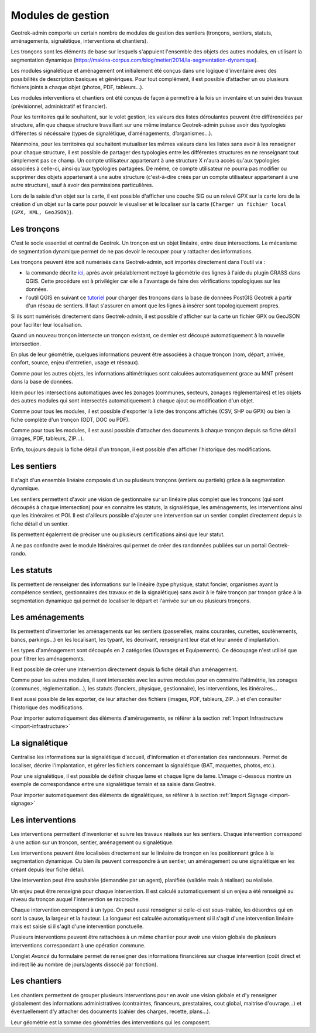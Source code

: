 ==================
Modules de gestion
==================

Geotrek-admin comporte un certain nombre de modules de gestion des sentiers (tronçons, sentiers, statuts, aménagements, signalétique, interventions et chantiers).

Les tronçons sont les éléments de base sur lesquels s'appuient l'ensemble des objets des autres modules, en utilisant la segmentation dynamique (https://makina-corpus.com/blog/metier/2014/la-segmentation-dynamique).

Les modules signalétique et aménagement ont initialement été conçus dans une logique d’inventaire avec des possibilités de description basiques et génériques. Pour tout complément, il est possible d’attacher un ou plusieurs fichiers joints à chaque objet (photos, PDF, tableurs…).

Les modules interventions et chantiers ont été conçus de façon à permettre à la fois un inventaire et un suivi des travaux (prévisionnel, administratif et financier).

Pour les territoires qui le souhaitent, sur le volet gestion, les valeurs des listes déroulantes peuvent être différenciées  par structure, afin que chaque structure travaillant sur une même instance Geotrek-admin puisse avoir des typologies différentes si nécéssaire (types de signalétique, d’aménagements, d’organismes...).

Néanmoins, pour les territoires qui souhaitent mutualiser les mêmes valeurs dans les listes sans avoir à les renseigner pour chaque structure, il est possible de partager des typologies entre les différentes structures en ne renseignant tout simplement pas ce champ.
Un compte utilisateur appartenant à une structure X n'aura accès qu'aux typologies associées à celle-ci, ainsi qu'aux typologies partagées. De même, ce compte utilisateur ne pourra pas modifier ou supprimer des objets appartenant à une autre structure (c'est-à-dire créés par un compte utilisateur appartenant à une autre structure), sauf à avoir des permissions particulières.

Lors de la saisie d'un objet sur la carte, il est possible d'afficher une couche SIG ou un relevé GPX sur la carte lors de la création d'un objet sur la carte pour pouvoir le visualiser et le localiser sur la carte (``Charger un fichier local (GPX, KML, GeoJSON)``).

.. _les-troncons:

Les tronçons
============

C'est le socle essentiel et central de Geotrek. Un tronçon est un objet linéaire, entre deux intersections. Le mécanisme de segmentation dynamique permet de ne pas devoir le recouper pour y rattacher des informations.

Les tronçons peuvent être soit numérisés dans Geotrek-admin, soit importés directement dans l'outil via :

- la commande décrite `ici <https://geotrek.readthedocs.io/en/latest/install/import.html#import-paths>`_, après avoir préalablement nettoyé la géométrie des lignes à l'aide du plugin GRASS dans QGIS. Cette procédure est à privilégier car elle a l'avantage de faire des vérifications topologiques sur les données.
- l'outil QGIS en suivant ce `tutoriel <https://makina-corpus.com/sig-webmapping/importer-une-couche-de-troncons-dans-geotrek>`_ pour charger des tronçons dans la base de données PostGIS Geotrek à partir d'un réseau de sentiers. Il faut s'assurer en amont que les lignes à insérer sont topologiquement propres. 

Si ils sont numérisés directement dans Geotrek-admin, il est possible d'afficher sur la carte un fichier GPX ou GeoJSON pour faciliter leur localisation.

Quand un nouveau tronçon intersecte un tronçon existant, ce dernier est découpé automatiquement à la nouvelle intersection.

En plus de leur géométrie, quelques informations peuvent être associées à chaque tronçon (nom, départ, arrivée, confort, source, enjeu d'entretien, usage et réseaux).

Comme pour les autres objets, les informations altimétriques sont calculées automatiquement grace au MNT présent dans la base de données.

Idem pour les intersections automatiques avec les zonages (communes, secteurs, zonages réglementaires) et les objets des autres modules qui sont intersectés automatiquement à chaque ajout ou modification d'un objet.

Comme pour tous les modules, il est possible d'exporter la liste des tronçons affichés (CSV, SHP ou GPX) ou bien la fiche complète d'un tronçon (ODT, DOC ou PDF).

Comme pour tous les modules, il est aussi possible d'attacher des documents à chaque tronçon depuis sa fiche détail (images, PDF, tableurs, ZIP...).

Enfin, toujours depuis la fiche détail d'un tronçon, il est possible d'en afficher l'historique des modifications.

.. _les-sentiers:

Les sentiers
============

Il s'agit d'un ensemble linéaire composés d'un ou plusieurs tronçons (entiers ou partiels) grâce à la segmentation dynamique.

Les sentiers permettent d'avoir une vision de gestionnaire sur un linéaire plus complet que les tronçons (qui sont découpés à chaque intersection) pour en connaitre les statuts, la signalétique, les aménagements, les interventions ainsi que les itinéraires et POI. Il est d'ailleurs possible d'ajouter une intervention sur un sentier complet directement depuis la fiche détail d'un sentier.

Ils permettent également de préciser une ou plusieurs certifications ainsi que leur statut.

A ne pas confondre avec le module Itinéraires qui permet de créer des randonnées publiées sur un portail Geotrek-rando.

.. _les-statuts:

Les statuts
============

Ils permettent de renseigner des informations sur le linéaire (type physique, statut foncier, organismes ayant la compétence sentiers, gestionnaires des travaux et de la signalétique) sans avoir à le faire tronçon par tronçon grâce à la segmentation dynamique qui permet de localiser le départ et l'arrivée sur un ou plusieurs tronçons.

.. _les-amenagements:

Les aménagements
================

Ils permettent d'inventorier les aménagements sur les sentiers (passerelles, mains courantes, cunettes, soutènements, bancs, parkings...) en les localisant, les typant, les décrivant, renseignant leur état et leur année d'implantation.

Les types d'aménagement sont découpés en 2 catégories (Ouvrages et Equipements). Ce découpage n'est utilisé que pour filtrer les aménagements.

Il est possible de créer une intervention directement depuis la fiche détail d'un aménagement.

Comme pour les autres modules, il sont intersectés avec les autres modules pour en connaitre l'altimétrie, les zonages (communes, réglementation...), les statuts (fonciers, physique, gestionnaire), les interventions, les itinéraires...

Il est aussi possible de les exporter, de leur attacher des fichiers (images, PDF, tableurs, ZIP...) et d'en consulter l'historique des modifications.

Pour importer automatiquement des éléments d'aménagements, se référer à la section :ref:`Import Infrastructure <import-infrastructure>`

.. _la-signaletique:

La signalétique
===============

Centralise les informations sur la signalétique d'accueil, d'information et d'orientation des randonneurs. Permet de localiser, décrire l'implantation, et gérer les fichiers concernant la signalétique (BAT, maquettes, photos, etc.).

Pour une signalétique, il est possible de définir chaque lame et chaque ligne de lame. L'image ci-dessous montre un exemple de correspondance entre une signalétique terrain et sa saisie dans Geotrek.

.. image:: ../images/user-manual/signage.png

Pour importer automatiquement des éléments de signalétiques, se référer à la section :ref:`Import Signage <import-signage>`

.. _les-interventions:

Les interventions
=================

Les interventions permettent d'inventorier et suivre les travaux réalisés sur les sentiers. Chaque intervention correspond à une action sur un tronçon, sentier, aménagement ou signalétique.

Les interventions peuvent être localisées directement sur le linéaire de tronçon en les positionnant grâce à la segmentation dynamique. Ou bien ils peuvent correspondre à un sentier, un aménagement ou une signalétique en les créant depuis leur fiche détail.

Une intervention peut être souhaitée (demandée par un agent), planifiée (validée mais à réaliser) ou réalisée.

Un enjeu peut être renseigné pour chaque intervention. Il est calculé automatiquement si un enjeu a été renseigné au niveau du tronçon auquel l'intervention se raccroche.

Chaque intervention correspond à un type. On peut aussi renseigner si celle-ci est sous-traitée, les désordres qui en sont la cause, la largeur et la hauteur. La longueur est calculée automatiquement si il s'agit d'une intervention linéaire mais est saisie si il s'agit d'une intervention ponctuelle.

Plusieurs interventions peuvent être rattachées à un même chantier pour avoir une vision globale de plusieurs interventions correspondant à une opération commune.

L'onglet `Avancé` du formulaire permet de renseigner des informations financières sur chaque intervention (coût direct et indirect lié au nombre de jours/agents dissocié par fonction).

.. _les-chantiers:

Les chantiers
=============

Les chantiers permettent de grouper plusieurs interventions pour en avoir une vision globale et d'y renseigner globalement des informations administratives (contraintes, financeurs, prestataires, cout global, maitrise d'ouvrage...) et éventuellement d'y attacher des documents (cahier des charges, recette, plans...).

Leur géométrie est la somme des géométries des interventions qui les composent.
